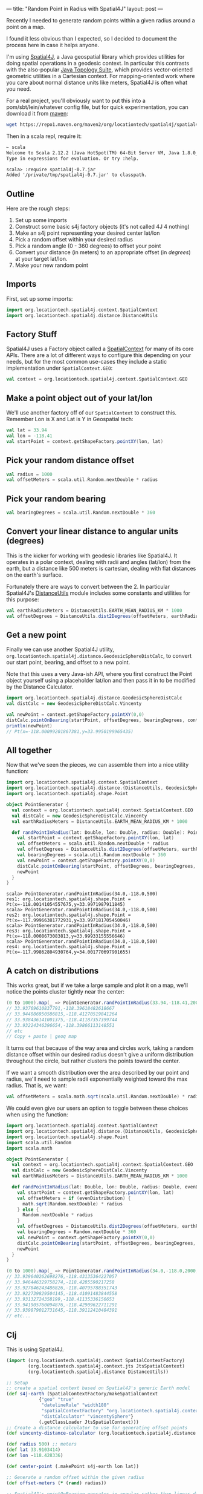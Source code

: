---
title: "Random Point in Radius with Spatial4J"
layout: post
---

Recently I needed to generate random points within a given radius around a point on a map.

I found it less obvious than I expected, so I decided to document the process here in case it helps anyone.

I'm using [[https://github.com/locationtech/spatial4j][Spatial4J]], a Java geospatial library which provides utilities for doing spatial operations in a geodesic context. In particular this contrasts with the also-popular [[https://github.com/locationtech/jts][Java Topology Suite]], which provides vector-oriented geometric utilities in a Cartesian context. For mapping-oriented work where you care about normal distance units like meters, Spatial4J is often what you need.

For a real project, you'll obviously want to put this into a pom/sbt/lein/whatever config file, but for quick experimentation, you can download it from [[https://mvnrepository.com/artifact/org.locationtech.spatial4j/spatial4j/0.7][maven]]:


#+BEGIN_SRC sh
wget https://repo1.maven.org/maven2/org/locationtech/spatial4j/spatial4j/0.7/spatial4j-0.7.jar
#+END_SRC

Then in a scala repl, require it:


#+BEGIN_SRC txt
➸ scala
Welcome to Scala 2.12.2 (Java HotSpot(TM) 64-Bit Server VM, Java 1.8.0_121).
Type in expressions for evaluation. Or try :help.

scala> :require spatial4j-0.7.jar
Added '/private/tmp/spatial4j-0.7.jar' to classpath.
#+END_SRC


** Outline
Here are the rough steps:

1. Set up some imports
2. Construct some basic s4j factory objects (it's not called 4J 4 nothing)
3. Make an s4j point representing your desired center lat/lon
4. Pick a random offset within your desired radius
5. Pick a random angle (0 - 360 degrees) to offset your point
6. Convert your distance (in meters) to an appropriate offset (in /degrees/) at your target lat/lon.
7. Make your new random point
** Imports
First, set up some imports:

#+BEGIN_SRC scala
import org.locationtech.spatial4j.context.SpatialContext
import org.locationtech.spatial4j.distance.DistanceUtils
#+END_SRC

** Factory Stuff
Spatial4J uses a Factory object called a [[https://locationtech.github.io/spatial4j/apidocs/org/locationtech/spatial4j/context/SpatialContext.html][SpatialContext]] for many of its core APIs. There are a lot of different ways to configure this depending on your needs, but for the most common use-cases they include a static implementation under =SpatialContext.GEO=:


#+BEGIN_SRC scala
val context = org.locationtech.spatial4j.context.SpatialContext.GEO
#+END_SRC

** Make a point object out of your lat/lon
We'll use another factory off of our =SpatialContext= to construct this. Remember Lon is X and Lat is Y in Geospatial tech:

#+BEGIN_SRC scala
val lat = 33.94
val lon = -118.41
val startPoint = context.getShapeFactory.pointXY(lon, lat)
#+END_SRC

** Pick your random distance offset

#+BEGIN_SRC scala
val radius = 1000
val offsetMeters = scala.util.Random.nextDouble * radius
#+END_SRC

** Pick your random bearing

#+BEGIN_SRC scala
val bearingDegrees = scala.util.Random.nextDouble * 360
#+END_SRC

** Convert your linear distance to angular units (degrees)
This is the kicker for working with geodesic libraries like Spatial4J. It operates in a polar context, dealing with radii and angles (lat/lon) from the earth, but a distance like 500 meters is cartesian, dealing with flat distances on the earth's surface.

Fortunately there are ways to convert between the 2. In particular Spatial4J's [[https://locationtech.github.io/spatial4j/apidocs/org/locationtech/spatial4j/distance/DistanceUtils.html][DistanceUtils]] module includes some constants and utilities for this purpose:

#+BEGIN_SRC scala
val earthRadiusMeters = DistanceUtils.EARTH_MEAN_RADIUS_KM * 1000
val offsetDegrees = DistanceUtils.dist2Degrees(offsetMeters, earthRadiusMeters)
#+END_SRC


** Get a new point

Finally we can use another Spatial4J utility, =org.locationtech.spatial4j.distance.GeodesicSphereDistCalc=, to convert our start point, bearing, and offset to a new point.

Note that this uses a very Java-ish API, where you first construct the Point object yourself using a placeholder lat/lon and then pass it in to be modified by the Distance Calculator.

#+BEGIN_SRC scala
import org.locationtech.spatial4j.distance.GeodesicSphereDistCalc
val distCalc = new GeodesicSphereDistCalc.Vincenty

val newPoint = context.getShapeFactory.pointXY(0,0)
distCalc.pointOnBearing(startPoint, offsetDegrees, bearingDegrees, context, newPoint)
println(newPoint)
// Pt(x=-118.00099201867381,y=33.9950199965435)
#+END_SRC

** All together

Now that we've seen the pieces, we can assemble them into a nice utility function:

#+BEGIN_SRC scala
import org.locationtech.spatial4j.context.SpatialContext
import org.locationtech.spatial4j.distance.{DistanceUtils, GeodesicSphereDistCalc}
import org.locationtech.spatial4j.shape.Point

object PointGenerator {
  val context = org.locationtech.spatial4j.context.SpatialContext.GEO
  val distCalc = new GeodesicSphereDistCalc.Vincenty
  val earthRadiusMeters = DistanceUtils.EARTH_MEAN_RADIUS_KM * 1000

  def randPointInRadius(lat: Double, lon: Double, radius: Double): Point = {
    val startPoint = context.getShapeFactory.pointXY(lon, lat)
    val offsetMeters = scala.util.Random.nextDouble * radius
    val offsetDegrees = DistanceUtils.dist2Degrees(offsetMeters, earthRadiusMeters)
    val bearingDegrees = scala.util.Random.nextDouble * 360
    val newPoint = context.getShapeFactory.pointXY(0,0)
    distCalc.pointOnBearing(startPoint, offsetDegrees, bearingDegrees, context, newPoint)
    newPoint
  }
}
#+END_SRC

#+BEGIN_EXAMPLE
scala> PointGenerator.randPointInRadius(34.0,-118.0,500)
res1: org.locationtech.spatial4j.shape.Point = Pt(x=-118.00141054557675,y=33.9971987911845)
scala> PointGenerator.randPointInRadius(34.0,-118.0,500)
res2: org.locationtech.spatial4j.shape.Point = Pt(x=-117.99966381772931,y=33.997181705450046)
scala> PointGenerator.randPointInRadius(34.0,-118.0,500)
res3: org.locationtech.spatial4j.shape.Point = Pt(x=-118.0008673083813,y=33.99933155556646)
scala> PointGenerator.randPointInRadius(34.0,-118.0,500)
res4: org.locationtech.spatial4j.shape.Point = Pt(x=-117.99862804930764,y=34.001770697901655)
#+END_EXAMPLE

** A catch on distributions
This works great, but if we take a large sample and plot it on a map, we'll notice the points cluster tightly near the center:

#+BEGIN_SRC scala
(0 to 1000).map(_ => PointGenerator.randPointInRadius(33.94,-118.41,2000)).map(p => s"${p.getY},${p.getX}").foreach(println)
// 33.93769610837791,-118.39618482618667
// 33.944086950586815,-118.41270519841264
// 33.938436141001375,-118.41187357399744
// 33.93224346396654,-118.39866113148551
// etc
// Copy + paste | geoq map
#+END_SRC

It turns out that because of the way area and circles work, taking a random distance offset within our desired radius doesn't give a uniform distribution throughout the circle, but rather clusters the points toward the center.

If we want a smooth distribution over the area described by our point and radius, we'll need to sample radii exponentially weighted toward the max radius. That is, we want:

#+BEGIN_SRC scala
val offsetMeters = scala.math.sqrt(scala.util.Random.nextDouble) * radius
#+END_SRC

We could even give our users an option to toggle between these choices when using the function:

#+BEGIN_SRC scala
import org.locationtech.spatial4j.context.SpatialContext
import org.locationtech.spatial4j.distance.{DistanceUtils, GeodesicSphereDistCalc}
import org.locationtech.spatial4j.shape.Point
import scala.util.Random
import scala.math

object PointGenerator {
  val context = org.locationtech.spatial4j.context.SpatialContext.GEO
  val distCalc = new GeodesicSphereDistCalc.Vincenty
  val earthRadiusMeters = DistanceUtils.EARTH_MEAN_RADIUS_KM * 1000

  def randPointInRadius(lat: Double, lon: Double, radius: Double, evenDistribution: Boolean): Point = {
    val startPoint = context.getShapeFactory.pointXY(lon, lat)
    val offsetMeters = if (evenDistribution) {
      math.sqrt(Random.nextDouble) * radius
    } else {
      Random.nextDouble * radius
    }
    val offsetDegrees = DistanceUtils.dist2Degrees(offsetMeters, earthRadiusMeters)
    val bearingDegrees = Random.nextDouble * 360
    val newPoint = context.getShapeFactory.pointXY(0,0)
    distCalc.pointOnBearing(startPoint, offsetDegrees, bearingDegrees, context, newPoint)
    newPoint
  }
}
#+END_SRC

#+BEGIN_SRC scala
(0 to 1000).map(_ => PointGenerator.randPointInRadius(34.0,-118.0,2000, true)).map(p => s"${p.getY},${p.getX}").foreach(println)
// 33.939640262698276,-118.43135364227057
// 33.946446329758274,-118.4285590217258
// 33.927846243486826,-118.40795788351743
// 33.922739829504145,-118.41091483844558
// 33.93132724358199,-118.41135336156653
// 33.941905760094876,-118.42909622711291
// 33.939879012731645,-118.39112410484391
// etc...
#+END_SRC

** Clj
This is using Spatial4J.

#+BEGIN_SRC clojure
(import (org.locationtech.spatial4j.context SpatialContextFactory)
        (org.locationtech.spatial4j.context.jts JtsSpatialContext)
        (org.locationtech.spatial4j.distance DistanceUtils))

;; Setup
;; create a spatial context based on Spatial4J's generic Earth model
(def s4j-earth (SpatialContextFactory/makeSpatialContext
            {"geo" "true"
             "datelineRule" "width180"
             "spatialContextFactory" "org.locationtech.spatial4j.context.jts.JtsSpatialContextFactory"
             "distCalculator" "vincentySphere"}
            (.getClassLoader JtsSpatialContext)))
;; Create a distance calculator to use for generating offset points
(def vincenty-distance-calculator (org.locationtech.spatial4j.distance.GeodesicSphereDistCalc$Vincenty.))

(def radius 500) ;; meters
(def lat 33.9103414)
(def lon -118.428336)

(def center-point (.makePoint s4j-earth lon lat))

;; Generate a random offset within the given radius
(def offset-meters (* (rand) radius))

;; Spatial4J's pointOnBearing operates in angular rather than linear distance, so
;; we need to convert the desired offset (in meters) to earth radius (in degrees)
(def earth-radius (* 1000 DistanceUtils/EARTH_MEAN_RADIUS_KM))
(def offset-radians (DistanceUtils/dist2Radians offset-meters earth-radius))
(def offset-degrees (DistanceUtils/toDegrees offset-radians))

;; Pick a random angle
(def angle-degrees (rand 360))

;; Generate a new point at the desired distance on the desired angle

(def new-point (.pointOnBearing vincenty-distance-calculator
                                center-point
                                offset-degrees
                                angle-degrees
                                s4j-earth
                                nil))
#+END_SRC

Producing a uniform distribution within the radius:

#+BEGIN_SRC clojure
(def offset-meters (* (Math/sqrt (rand)) radius))
#+END_SRC
